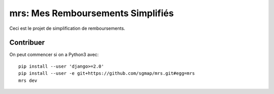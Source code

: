 mrs: Mes Remboursements Simplifiés
~~~~~~~~~~~~~~~~~~~~~~~~~~~~~~~~~~

Ceci est le projet de simplification de remboursements.

Contribuer
==========

On peut commencer si on a Python3 avec::

    pip install --user 'django>=2.0'
    pip install --user -e git+https://github.com/sgmap/mrs.git#egg=mrs
    mrs dev
